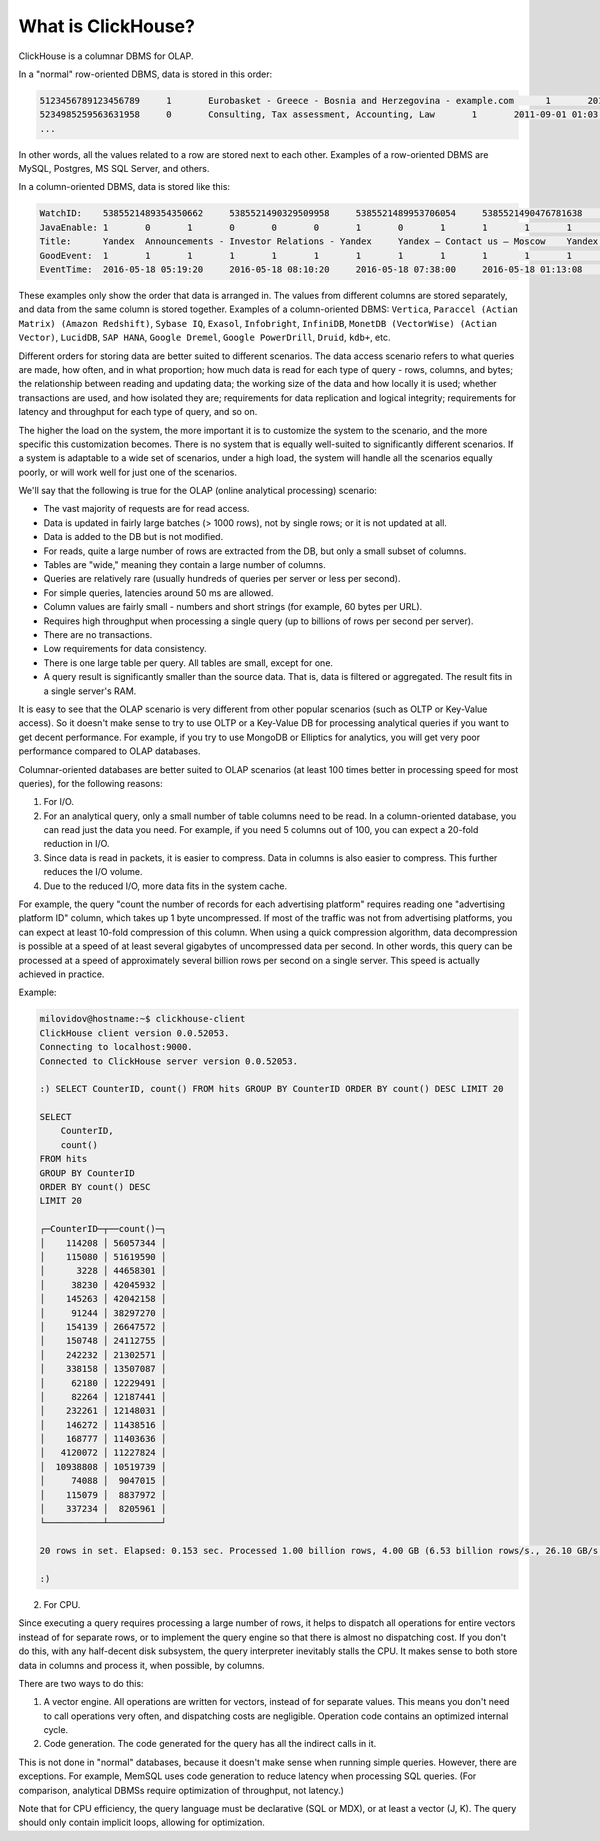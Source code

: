 What is ClickHouse?
===================

ClickHouse is a columnar DBMS for OLAP.

In a "normal" row-oriented DBMS, data is stored in this order:

.. code-block:: text

  5123456789123456789     1       Eurobasket - Greece - Bosnia and Herzegovina - example.com      1       2011-09-01 01:03:02     6274717   1294101174      11409   612345678912345678      0       33      6       http://www.example.com/basketball/team/123/match/456789.html http://www.example.com/basketball/team/123/match/987654.html       0       1366    768     32      10      3183      0       0       13      0\0     1       1       0       0                       2011142 -1      0               0       01321     613     660     2011-09-01 08:01:17     0       0       0       0       utf-8   1466    0       0       0       5678901234567890123               277789954       0       0       0       0       0
  5234985259563631958     0       Consulting, Tax assessment, Accounting, Law       1       2011-09-01 01:03:02     6320881   2111222333      213     6458937489576391093     0       3       2       http://www.example.ru/         0       800     600       16      10      2       153.1   0       0       10      63      1       1       0       0                       2111678 000       0       588     368     240     2011-09-01 01:03:17     4       0       60310   0       windows-1251    1466    0       000               778899001       0       0       0       0       0
  ...


In other words, all the values related to a row are stored next to each other. Examples of a row-oriented DBMS are MySQL, Postgres, MS SQL Server, and others.

In a column-oriented DBMS, data is stored like this:

.. code-block:: text

  WatchID:    5385521489354350662     5385521490329509958     5385521489953706054     5385521490476781638     5385521490583269446     5385521490218868806     5385521491437850694   5385521491090174022      5385521490792669254     5385521490420695110     5385521491532181574     5385521491559694406     5385521491459625030     5385521492275175494   5385521492781318214      5385521492710027334     5385521492955615302     5385521493708759110     5385521494506434630     5385521493104611398
  JavaEnable: 1       0       1       0       0       0       1       0       1       1       1       1       1       1       0       1       0       0       1       1
  Title:      Yandex  Announcements - Investor Relations - Yandex     Yandex — Contact us — Moscow    Yandex — Mission        Ru      Yandex — History — History of Yandex    Yandex Financial Releases - Investor Relations - Yandex Yandex — Locations      Yandex Board of Directors - Corporate Governance - Yandex       Yandex — Technologies
  GoodEvent:  1       1       1       1       1       1       1       1       1       1       1       1       1       1       1       1       1       1       1       1
  EventTime:  2016-05-18 05:19:20     2016-05-18 08:10:20     2016-05-18 07:38:00     2016-05-18 01:13:08     2016-05-18 00:04:06     2016-05-18 04:21:30     2016-05-18 00:34:16     2016-05-18 07:35:49     2016-05-18 11:41:59     2016-05-18 01:13:32

These examples only show the order that data is arranged in.
The values from different columns are stored separately, and data from the same column is stored together.
Examples of a column-oriented DBMS: ``Vertica``, ``Paraccel (Actian Matrix) (Amazon Redshift)``, ``Sybase IQ``, ``Exasol``, ``Infobright``, ``InfiniDB``, ``MonetDB (VectorWise) (Actian Vector)``, ``LucidDB``, ``SAP HANA``, ``Google Dremel``, ``Google PowerDrill``, ``Druid``, ``kdb+``, etc.

Different orders for storing data are better suited to different scenarios.
The data access scenario refers to what queries are made, how often, and in what proportion; how much data is read for each type of query - rows, columns, and bytes; the relationship between reading and updating data; the working size of the data and how locally it is used; whether transactions are used, and how isolated they are; requirements for data replication and logical integrity; requirements for latency and throughput for each type of query, and so on.

The higher the load on the system, the more important it is to customize the system to the scenario, and the more specific this customization becomes. There is no system that is equally well-suited to significantly different scenarios. If a system is adaptable to a wide set of scenarios, under a high load, the system will handle all the scenarios equally poorly, or will work well for just one of the scenarios.

We'll say that the following is true for the OLAP (online analytical processing) scenario:

* The vast majority of requests are for read access.
* Data is updated in fairly large batches (> 1000 rows), not by single rows; or it is not updated at all.
* Data is added to the DB but is not modified.
* For reads, quite a large number of rows are extracted from the DB, but only a small subset of columns.
* Tables are "wide," meaning they contain a large number of columns.
* Queries are relatively rare (usually hundreds of queries per server or less per second).
* For simple queries, latencies around 50 ms are allowed.
* Column values are fairly small -  numbers and short strings (for example, 60 bytes per URL).
* Requires high throughput when processing a single query (up to billions of rows per second per server).
* There are no transactions.
* Low requirements for data consistency.
* There is one large table per query. All tables are small, except for one.
* A query result is significantly smaller than the source data. That is, data is filtered or aggregated. The result fits in a single server's RAM.

It is easy to see that the OLAP scenario is very different from other popular scenarios (such as OLTP or Key-Value access). So it doesn't make sense to try to use OLTP or a Key-Value DB for processing analytical queries if you want to get decent performance. For example, if you try to use MongoDB or Elliptics for analytics, you will get very poor performance compared to OLAP databases.

Columnar-oriented databases are better suited to OLAP scenarios (at least 100 times better in processing speed for most queries), for the following reasons:

1. For I/O.

#. For an analytical query, only a small number of table columns need to be read. In a column-oriented database, you can read just the data you need. For example, if you need 5 columns out of 100, you can expect a 20-fold reduction in I/O.
#. Since data is read in packets, it is easier to compress. Data in columns is also easier to compress. This further reduces the I/O volume.
#. Due to the reduced I/O, more data fits in the system cache.

For example, the query "count the number of records for each advertising platform" requires reading one "advertising platform ID" column, which takes up 1 byte uncompressed. If most of the traffic was not from advertising platforms, you can expect at least 10-fold compression of this column. When using a quick compression algorithm, data decompression is possible at a speed of at least several gigabytes of uncompressed data per second. In other words, this query can be processed at a speed of approximately several billion rows per second on a single server. This speed is actually achieved in practice.

Example:

.. code-block:: text

    milovidov@hostname:~$ clickhouse-client
    ClickHouse client version 0.0.52053.
    Connecting to localhost:9000.
    Connected to ClickHouse server version 0.0.52053.
    
    :) SELECT CounterID, count() FROM hits GROUP BY CounterID ORDER BY count() DESC LIMIT 20
    
    SELECT
        CounterID,
        count()
    FROM hits
    GROUP BY CounterID
    ORDER BY count() DESC
    LIMIT 20
    
    ┌─CounterID─┬──count()─┐
    │    114208 │ 56057344 │
    │    115080 │ 51619590 │
    │      3228 │ 44658301 │
    │     38230 │ 42045932 │
    │    145263 │ 42042158 │
    │     91244 │ 38297270 │
    │    154139 │ 26647572 │
    │    150748 │ 24112755 │
    │    242232 │ 21302571 │
    │    338158 │ 13507087 │
    │     62180 │ 12229491 │
    │     82264 │ 12187441 │
    │    232261 │ 12148031 │
    │    146272 │ 11438516 │
    │    168777 │ 11403636 │
    │   4120072 │ 11227824 │
    │  10938808 │ 10519739 │
    │     74088 │  9047015 │
    │    115079 │  8837972 │
    │    337234 │  8205961 │
    └───────────┴──────────┘
    
    20 rows in set. Elapsed: 0.153 sec. Processed 1.00 billion rows, 4.00 GB (6.53 billion rows/s., 26.10 GB/s.)
    
    :)
    
2. For CPU.

Since executing a query requires processing a large number of rows, it helps to dispatch all operations for entire vectors instead of for separate rows, or to implement the query engine so that there is almost no dispatching cost. If you don't do this, with any half-decent disk subsystem, the query interpreter inevitably stalls the CPU.
It makes sense to both store data in columns and process it, when possible, by columns.

There are two ways to do this:

#. A vector engine. All operations are written for vectors, instead of for separate values. This means you don't need to call operations very often, and dispatching costs are negligible. Operation code contains an optimized internal cycle.
#. Code generation. The code generated for the query has all the indirect calls in it.

This is not done in "normal" databases, because it doesn't make sense when running simple queries. However, there are exceptions. For example, MemSQL uses code generation to reduce latency when processing SQL queries. (For comparison, analytical DBMSs require optimization of throughput, not latency.)

Note that for CPU efficiency, the query language must be declarative (SQL or MDX), or at least a vector (J, K). The query should only contain implicit loops, allowing for optimization.
